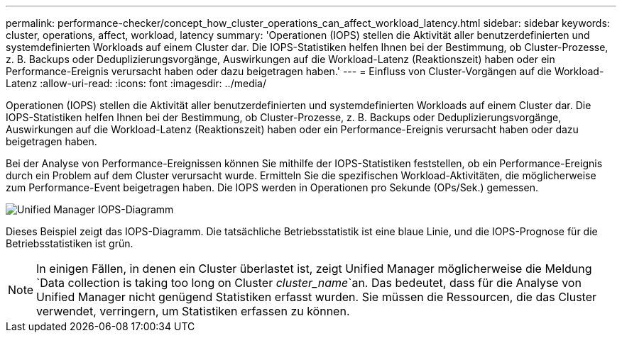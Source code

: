---
permalink: performance-checker/concept_how_cluster_operations_can_affect_workload_latency.html 
sidebar: sidebar 
keywords: cluster, operations, affect, workload, latency 
summary: 'Operationen (IOPS) stellen die Aktivität aller benutzerdefinierten und systemdefinierten Workloads auf einem Cluster dar. Die IOPS-Statistiken helfen Ihnen bei der Bestimmung, ob Cluster-Prozesse, z. B. Backups oder Deduplizierungsvorgänge, Auswirkungen auf die Workload-Latenz (Reaktionszeit) haben oder ein Performance-Ereignis verursacht haben oder dazu beigetragen haben.' 
---
= Einfluss von Cluster-Vorgängen auf die Workload-Latenz
:allow-uri-read: 
:icons: font
:imagesdir: ../media/


[role="lead"]
Operationen (IOPS) stellen die Aktivität aller benutzerdefinierten und systemdefinierten Workloads auf einem Cluster dar. Die IOPS-Statistiken helfen Ihnen bei der Bestimmung, ob Cluster-Prozesse, z. B. Backups oder Deduplizierungsvorgänge, Auswirkungen auf die Workload-Latenz (Reaktionszeit) haben oder ein Performance-Ereignis verursacht haben oder dazu beigetragen haben.

Bei der Analyse von Performance-Ereignissen können Sie mithilfe der IOPS-Statistiken feststellen, ob ein Performance-Ereignis durch ein Problem auf dem Cluster verursacht wurde. Ermitteln Sie die spezifischen Workload-Aktivitäten, die möglicherweise zum Performance-Event beigetragen haben. Die IOPS werden in Operationen pro Sekunde (OPs/Sek.) gemessen.

image::../media/opm_ops_chart_png.png[Unified Manager IOPS-Diagramm]

Dieses Beispiel zeigt das IOPS-Diagramm. Die tatsächliche Betriebsstatistik ist eine blaue Linie, und die IOPS-Prognose für die Betriebsstatistiken ist grün.

[NOTE]
====
In einigen Fällen, in denen ein Cluster überlastet ist, zeigt Unified Manager möglicherweise die Meldung `Data collection is taking too long on Cluster _cluster_name_`an. Das bedeutet, dass für die Analyse von Unified Manager nicht genügend Statistiken erfasst wurden. Sie müssen die Ressourcen, die das Cluster verwendet, verringern, um Statistiken erfassen zu können.

====